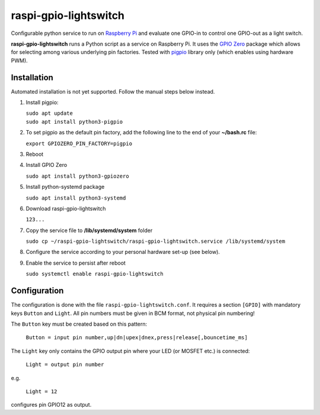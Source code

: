 raspi-gpio-lightswitch
======================
Configurable python service to run on `Raspberry Pi <https://www.raspberrypi.org>`_ and evaluate one GPIO-in to control one GPIO-out as a light switch.

**raspi-gpio-lightswitch** runs a Python script as a service on Raspberry Pi. It uses the `GPIO Zero <https://github.com/gpiozero/gpiozero>`_ package which allows for 
selecting among various underlying pin factories. Tested with `pigpio <http://abyz.me.uk/rpi/pigpio/index.html>`_ library only (which enables using hardware PWM).

Installation
------------
Automated installation is not yet supported. Follow the manual steps below instead.

1. Install pigpio:

   | ``sudo apt update``
   | ``sudo apt install python3-pigpio``
  
2. To set pigpio as the default pin factory, add the following line to the end of your **~/bash.rc** file:
   
   ``export GPIOZERO_PIN_FACTORY=pigpio``

3. Reboot

4. Install GPIO Zero
   
   ``sudo apt install python3-gpiozero``
   
5. Install python-systemd package

   ``sudo apt install python3-systemd``

6. Download raspi-gpio-lightswitch

   ``123...``

7. Copy the service file to **/lib/systemd/system** folder
   
   ``sudo cp ~/raspi-gpio-lightswitch/raspi-gpio-lightswitch.service /lib/systemd/system``
   
8. Configure the service according to your personal hardware set-up (see below).

9. Enable the service to persist after reboot

   ``sudo systemctl enable raspi-gpio-lightswitch``
 
Configuration
-------------

The configuration is done with the file ``raspi-gpio-lightswitch.conf``. It requires a section ``[GPIO]`` with mandatory keys ``Button`` and ``Light``.
All pin numbers must be given in BCM format, not physical pin numbering!

The ``Button`` key must be created based on this pattern:

  ``Button = input pin number,up|dn|upex|dnex,press|release[,bouncetime_ms]``

The ``Light`` key only contains the GPIO output pin where your LED (or MOSFET etc.) is connected:

   ``Light = output pin number``
   
e.g.

   ``Light = 12``
   
configures pin GPIO12 as output.
